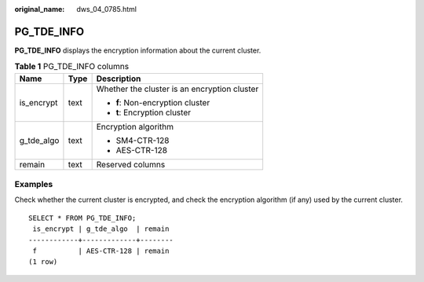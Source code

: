 :original_name: dws_04_0785.html

.. _dws_04_0785:

PG_TDE_INFO
===========

**PG_TDE_INFO** displays the encryption information about the current cluster.

.. table:: **Table 1** PG_TDE_INFO columns

   +-----------------------+-----------------------+----------------------------------------------+
   | Name                  | Type                  | Description                                  |
   +=======================+=======================+==============================================+
   | is_encrypt            | text                  | Whether the cluster is an encryption cluster |
   |                       |                       |                                              |
   |                       |                       | -  **f**: Non-encryption cluster             |
   |                       |                       | -  **t**: Encryption cluster                 |
   +-----------------------+-----------------------+----------------------------------------------+
   | g_tde_algo            | text                  | Encryption algorithm                         |
   |                       |                       |                                              |
   |                       |                       | -  SM4-CTR-128                               |
   |                       |                       | -  AES-CTR-128                               |
   +-----------------------+-----------------------+----------------------------------------------+
   | remain                | text                  | Reserved columns                             |
   +-----------------------+-----------------------+----------------------------------------------+

Examples
--------

Check whether the current cluster is encrypted, and check the encryption algorithm (if any) used by the current cluster.

::

   SELECT * FROM PG_TDE_INFO;
    is_encrypt | g_tde_algo  | remain
   ------------+-------------+--------
    f          | AES-CTR-128 | remain
   (1 row)
